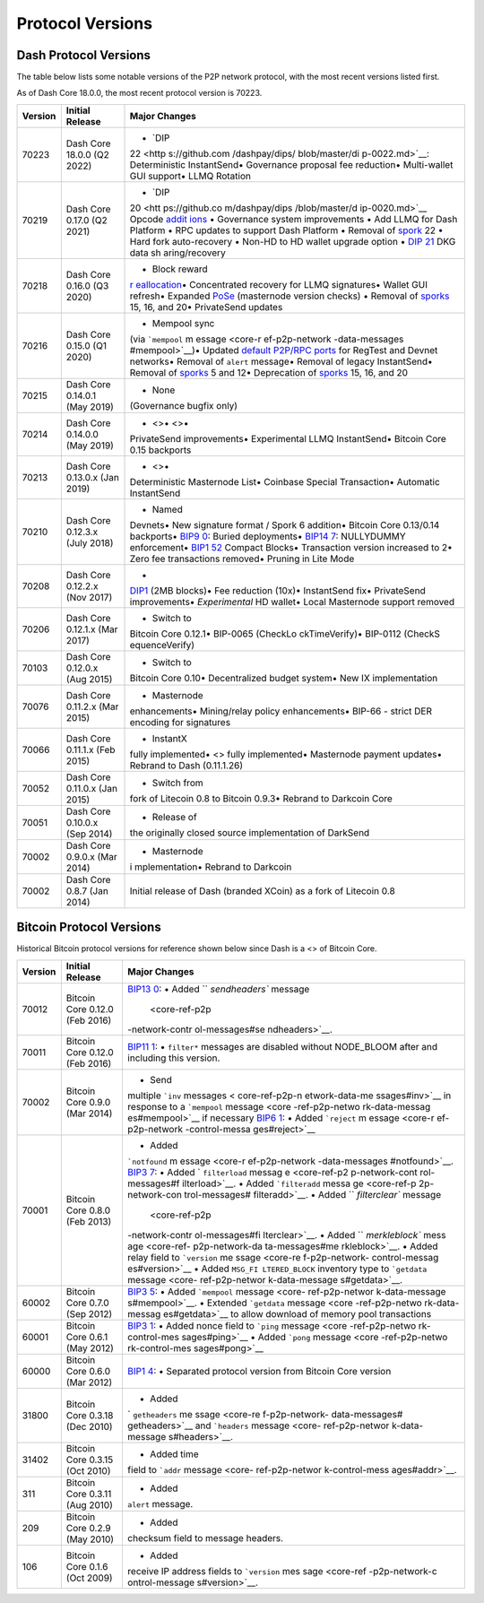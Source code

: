 Protocol Versions
*****************

Dash Protocol Versions
======================

The table below lists some notable versions of the P2P network protocol,
with the most recent versions listed first.

As of Dash Core 18.0.0, the most recent protocol version is 70223.

+---------+------------------------------------------+----------------+
| Version | Initial Release                          | Major Changes  |
+=========+==========================================+================+
| 70223   | Dash Core 18.0.0 (Q2 2022)               | • `DIP         |
|         |                                          | 22 <http       |
|         |                                          | s://github.com |
|         |                                          | /dashpay/dips/ |
|         |                                          | blob/master/di |
|         |                                          | p-0022.md>`__: |
|         |                                          | Deterministic  |
|         |                                          | InstantSend•   |
|         |                                          | Governance     |
|         |                                          | proposal fee   |
|         |                                          | reduction•     |
|         |                                          | Multi-wallet   |
|         |                                          | GUI support•   |
|         |                                          | LLMQ Rotation  |
+---------+------------------------------------------+----------------+
| 70219   | Dash Core 0.17.0 (Q2 2021)               | • `DIP         |
|         |                                          | 20 <htt        |
|         |                                          | ps://github.co |
|         |                                          | m/dashpay/dips |
|         |                                          | /blob/master/d |
|         |                                          | ip-0020.md>`__ |
|         |                                          | Opcode         |
|         |                                          | `addit         |
|         |                                          | ions <core-ref |
|         |                                          | -transactions- |
|         |                                          | opcodes#expand |
|         |                                          | ed-opcodes>`__ |
|         |                                          | • Governance   |
|         |                                          | system         |
|         |                                          | improvements • |
|         |                                          | Add LLMQ for   |
|         |                                          | Dash Platform  |
|         |                                          | • RPC updates  |
|         |                                          | to support     |
|         |                                          | Dash Platform  |
|         |                                          | • Removal of   |
|         |                                          | `spork <core-  |
|         |                                          | ref-p2p-networ |
|         |                                          | k-control-mess |
|         |                                          | ages#spork>`__ |
|         |                                          | 22 • Hard fork |
|         |                                          | auto-recovery  |
|         |                                          | • Non-HD to HD |
|         |                                          | wallet upgrade |
|         |                                          | option • `DIP  |
|         |                                          | 21 <htt        |
|         |                                          | ps://github.co |
|         |                                          | m/dashpay/dips |
|         |                                          | /blob/master/d |
|         |                                          | ip-0021.md>`__ |
|         |                                          | DKG data       |
|         |                                          | sh             |
|         |                                          | aring/recovery |
+---------+------------------------------------------+----------------+
| 70218   | Dash Core 0.16.0 (Q3 2020)               | • Block reward |
|         |                                          | `r             |
|         |                                          | eallocation <c |
|         |                                          | ore-ref-block- |
|         |                                          | chain-serializ |
|         |                                          | ed-blocks#bloc |
|         |                                          | k-reward-reall |
|         |                                          | ocation>`__\ • |
|         |                                          | Concentrated   |
|         |                                          | recovery for   |
|         |                                          | LLMQ           |
|         |                                          | signatures•    |
|         |                                          | Wallet GUI     |
|         |                                          | refresh•       |
|         |                                          | Expanded       |
|         |                                          | `PoSe <cor     |
|         |                                          | e-guide-dash-f |
|         |                                          | eatures-proof- |
|         |                                          | of-service>`__ |
|         |                                          | (masternode    |
|         |                                          | version        |
|         |                                          | checks) •      |
|         |                                          | Removal of     |
|         |                                          | `sporks <core- |
|         |                                          | ref-p2p-networ |
|         |                                          | k-control-mess |
|         |                                          | ages#spork>`__ |
|         |                                          | 15, 16, and    |
|         |                                          | 20•            |
|         |                                          | PrivateSend    |
|         |                                          | updates        |
+---------+------------------------------------------+----------------+
| 70216   | Dash Core 0.15.0 (Q1 2020)               | • Mempool sync |
|         |                                          | (via           |
|         |                                          | ```mempool``   |
|         |                                          | m              |
|         |                                          | essage <core-r |
|         |                                          | ef-p2p-network |
|         |                                          | -data-messages |
|         |                                          | #mempool>`__)• |
|         |                                          | Updated        |
|         |                                          | `default       |
|         |                                          | P2P/RPC        |
|         |                                          | ports <core-   |
|         |                                          | ref-p2p-networ |
|         |                                          | k-constants-an |
|         |                                          | d-defaults>`__ |
|         |                                          | for RegTest    |
|         |                                          | and Devnet     |
|         |                                          | networks•      |
|         |                                          | Removal of     |
|         |                                          | ``alert``      |
|         |                                          | message•       |
|         |                                          | Removal of     |
|         |                                          | legacy         |
|         |                                          | InstantSend•   |
|         |                                          | Removal of     |
|         |                                          | `sporks <core- |
|         |                                          | ref-p2p-networ |
|         |                                          | k-control-mess |
|         |                                          | ages#spork>`__ |
|         |                                          | 5 and 12•      |
|         |                                          | Deprecation of |
|         |                                          | `sporks <core- |
|         |                                          | ref-p2p-networ |
|         |                                          | k-control-mess |
|         |                                          | ages#spork>`__ |
|         |                                          | 15, 16, and 20 |
+---------+------------------------------------------+----------------+
| 70215   | Dash Core 0.14.0.1 (May 2019)            | • None         |
|         |                                          | (Governance    |
|         |                                          | bugfix only)   |
+---------+------------------------------------------+----------------+
| 70214   | Dash Core 0.14.0.0 (May 2019)            | • <>• <>•      |
|         |                                          | PrivateSend    |
|         |                                          | improvements•  |
|         |                                          | Experimental   |
|         |                                          | LLMQ           |
|         |                                          | InstantSend•   |
|         |                                          | Bitcoin Core   |
|         |                                          | 0.15 backports |
+---------+------------------------------------------+----------------+
| 70213   | Dash Core 0.13.0.x (Jan 2019)            | • <>•          |
|         |                                          | Deterministic  |
|         |                                          | Masternode     |
|         |                                          | List• Coinbase |
|         |                                          | Special        |
|         |                                          | Transaction•   |
|         |                                          | Automatic      |
|         |                                          | InstantSend    |
+---------+------------------------------------------+----------------+
| 70210   | Dash Core 0.12.3.x (July 2018)           | • Named        |
|         |                                          | Devnets• New   |
|         |                                          | signature      |
|         |                                          | format / Spork |
|         |                                          | 6 addition•    |
|         |                                          | Bitcoin Core   |
|         |                                          | 0.13/0.14      |
|         |                                          | backports•     |
|         |                                          | `BIP9          |
|         |                                          | 0 <https://git |
|         |                                          | hub.com/bitcoi |
|         |                                          | n/bips/blob/ma |
|         |                                          | ster/bip-0090. |
|         |                                          | mediawiki>`__: |
|         |                                          | Buried         |
|         |                                          | deployments•   |
|         |                                          | `BIP14         |
|         |                                          | 7 <https://git |
|         |                                          | hub.com/bitcoi |
|         |                                          | n/bips/blob/ma |
|         |                                          | ster/bip-0147. |
|         |                                          | mediawiki>`__: |
|         |                                          | NULLYDUMMY     |
|         |                                          | enforcement•   |
|         |                                          | `BIP1          |
|         |                                          | 52 <https://gi |
|         |                                          | thub.com/bitco |
|         |                                          | in/bips/blob/m |
|         |                                          | aster/bip-0152 |
|         |                                          | .mediawiki>`__ |
|         |                                          | Compact        |
|         |                                          | Blocks•        |
|         |                                          | Transaction    |
|         |                                          | version        |
|         |                                          | increased to   |
|         |                                          | 2• Zero fee    |
|         |                                          | transactions   |
|         |                                          | removed•       |
|         |                                          | Pruning in     |
|         |                                          | Lite Mode      |
+---------+------------------------------------------+----------------+
| 70208   | Dash Core 0.12.2.x (Nov 2017)            | •              |
|         |                                          | `DIP1 <htt     |
|         |                                          | ps://github.co |
|         |                                          | m/dashpay/dips |
|         |                                          | /blob/master/d |
|         |                                          | ip-0001.md>`__ |
|         |                                          | (2MB blocks)•  |
|         |                                          | Fee reduction  |
|         |                                          | (10x)•         |
|         |                                          | InstantSend    |
|         |                                          | fix•           |
|         |                                          | PrivateSend    |
|         |                                          | improvements•  |
|         |                                          | *Experimental* |
|         |                                          | HD wallet•     |
|         |                                          | Local          |
|         |                                          | Masternode     |
|         |                                          | support        |
|         |                                          | removed        |
+---------+------------------------------------------+----------------+
| 70206   | Dash Core 0.12.1.x (Mar 2017)            | • Switch to    |
|         |                                          | Bitcoin Core   |
|         |                                          | 0.12.1•        |
|         |                                          | BIP-0065       |
|         |                                          | (CheckLo       |
|         |                                          | ckTimeVerify)• |
|         |                                          | BIP-0112       |
|         |                                          | (CheckS        |
|         |                                          | equenceVerify) |
+---------+------------------------------------------+----------------+
| 70103   | Dash Core 0.12.0.x (Aug 2015)            | • Switch to    |
|         |                                          | Bitcoin Core   |
|         |                                          | 0.10•          |
|         |                                          | Decentralized  |
|         |                                          | budget system• |
|         |                                          | New IX         |
|         |                                          | implementation |
+---------+------------------------------------------+----------------+
| 70076   | Dash Core 0.11.2.x (Mar 2015)            | • Masternode   |
|         |                                          | enhancements•  |
|         |                                          | Mining/relay   |
|         |                                          | policy         |
|         |                                          | enhancements•  |
|         |                                          | BIP-66 -       |
|         |                                          | strict DER     |
|         |                                          | encoding for   |
|         |                                          | signatures     |
+---------+------------------------------------------+----------------+
| 70066   | Dash Core 0.11.1.x (Feb 2015)            | • InstantX     |
|         |                                          | fully          |
|         |                                          | implemented•   |
|         |                                          | <> fully       |
|         |                                          | implemented•   |
|         |                                          | Masternode     |
|         |                                          | payment        |
|         |                                          | updates•       |
|         |                                          | Rebrand to     |
|         |                                          | Dash           |
|         |                                          | (0.11.1.26)    |
+---------+------------------------------------------+----------------+
| 70052   | Dash Core 0.11.0.x (Jan 2015)            | • Switch from  |
|         |                                          | fork of        |
|         |                                          | Litecoin 0.8   |
|         |                                          | to Bitcoin     |
|         |                                          | 0.9.3• Rebrand |
|         |                                          | to Darkcoin    |
|         |                                          | Core           |
+---------+------------------------------------------+----------------+
| 70051   | Dash Core 0.10.0.x (Sep 2014)            | • Release of   |
|         |                                          | the originally |
|         |                                          | closed source  |
|         |                                          | implementation |
|         |                                          | of DarkSend    |
+---------+------------------------------------------+----------------+
| 70002   | Dash Core 0.9.0.x (Mar 2014)             | • Masternode   |
|         |                                          | i              |
|         |                                          | mplementation• |
|         |                                          | Rebrand to     |
|         |                                          | Darkcoin       |
+---------+------------------------------------------+----------------+
| 70002   | Dash Core 0.8.7 (Jan 2014)               | Initial        |
|         |                                          | release of     |
|         |                                          | Dash (branded  |
|         |                                          | XCoin) as a    |
|         |                                          | fork of        |
|         |                                          | Litecoin 0.8   |
+---------+------------------------------------------+----------------+

Bitcoin Protocol Versions
=========================

Historical Bitcoin protocol versions for reference shown below since
Dash is a <> of Bitcoin Core.

+---------+------------------------------------------+----------------+
| Version | Initial Release                          | Major Changes  |
+=========+==========================================+================+
| 70012   | Bitcoin Core 0.12.0 (Feb 2016)           | `BIP13         |
|         |                                          | 0 <https://git |
|         |                                          | hub.com/bitcoi |
|         |                                          | n/bips/blob/ma |
|         |                                          | ster/bip-0130. |
|         |                                          | mediawiki>`__: |
|         |                                          | • Added        |
|         |                                          | ``             |
|         |                                          | `sendheaders`` |
|         |                                          | message        |
|         |                                          |  <core-ref-p2p |
|         |                                          | -network-contr |
|         |                                          | ol-messages#se |
|         |                                          | ndheaders>`__. |
+---------+------------------------------------------+----------------+
| 70011   | Bitcoin Core 0.12.0 (Feb 2016)           | `BIP11         |
|         |                                          | 1 <https://git |
|         |                                          | hub.com/bitcoi |
|         |                                          | n/bips/blob/ma |
|         |                                          | ster/bip-0111. |
|         |                                          | mediawiki>`__: |
|         |                                          | • ``filter*``  |
|         |                                          | messages are   |
|         |                                          | disabled       |
|         |                                          | without        |
|         |                                          | NODE_BLOOM     |
|         |                                          | after and      |
|         |                                          | including this |
|         |                                          | version.       |
+---------+------------------------------------------+----------------+
| 70002   | Bitcoin Core 0.9.0 (Mar 2014)            | • Send         |
|         |                                          | multiple       |
|         |                                          | ```inv``       |
|         |                                          | messages <     |
|         |                                          | core-ref-p2p-n |
|         |                                          | etwork-data-me |
|         |                                          | ssages#inv>`__ |
|         |                                          | in response to |
|         |                                          | a ```mempool`` |
|         |                                          | message <core  |
|         |                                          | -ref-p2p-netwo |
|         |                                          | rk-data-messag |
|         |                                          | es#mempool>`__ |
|         |                                          | if necessary   |
|         |                                          | \ `BIP6        |
|         |                                          | 1 <https://git |
|         |                                          | hub.com/bitcoi |
|         |                                          | n/bips/blob/ma |
|         |                                          | ster/bip-0061. |
|         |                                          | mediawiki>`__: |
|         |                                          | • Added        |
|         |                                          | ```reject``    |
|         |                                          | m              |
|         |                                          | essage <core-r |
|         |                                          | ef-p2p-network |
|         |                                          | -control-messa |
|         |                                          | ges#reject>`__ |
+---------+------------------------------------------+----------------+
| 70001   | Bitcoin Core 0.8.0 (Feb 2013)            | • Added        |
|         |                                          | ```notfound``  |
|         |                                          | m              |
|         |                                          | essage <core-r |
|         |                                          | ef-p2p-network |
|         |                                          | -data-messages |
|         |                                          | #notfound>`__. |
|         |                                          | \ `BIP3        |
|         |                                          | 7 <https://git |
|         |                                          | hub.com/bitcoi |
|         |                                          | n/bips/blob/ma |
|         |                                          | ster/bip-0137. |
|         |                                          | mediawiki>`__: |
|         |                                          | • Added        |
|         |                                          | `              |
|         |                                          | ``filterload`` |
|         |                                          | messag         |
|         |                                          | e <core-ref-p2 |
|         |                                          | p-network-cont |
|         |                                          | rol-messages#f |
|         |                                          | ilterload>`__. |
|         |                                          | • Added        |
|         |                                          | ```filteradd`` |
|         |                                          | messa          |
|         |                                          | ge <core-ref-p |
|         |                                          | 2p-network-con |
|         |                                          | trol-messages# |
|         |                                          | filteradd>`__. |
|         |                                          | • Added        |
|         |                                          | ``             |
|         |                                          | `filterclear`` |
|         |                                          | message        |
|         |                                          |  <core-ref-p2p |
|         |                                          | -network-contr |
|         |                                          | ol-messages#fi |
|         |                                          | lterclear>`__. |
|         |                                          | • Added        |
|         |                                          | ``             |
|         |                                          | `merkleblock`` |
|         |                                          | mess           |
|         |                                          | age <core-ref- |
|         |                                          | p2p-network-da |
|         |                                          | ta-messages#me |
|         |                                          | rkleblock>`__. |
|         |                                          | • Added relay  |
|         |                                          | field to       |
|         |                                          | ```version``   |
|         |                                          | me             |
|         |                                          | ssage <core-re |
|         |                                          | f-p2p-network- |
|         |                                          | control-messag |
|         |                                          | es#version>`__ |
|         |                                          | • Added        |
|         |                                          | ``MSG_FI       |
|         |                                          | LTERED_BLOCK`` |
|         |                                          | inventory type |
|         |                                          | to             |
|         |                                          | ```getdata``   |
|         |                                          | message <core- |
|         |                                          | ref-p2p-networ |
|         |                                          | k-data-message |
|         |                                          | s#getdata>`__. |
+---------+------------------------------------------+----------------+
| 60002   | Bitcoin Core 0.7.0 (Sep 2012)            | `BIP3          |
|         |                                          | 5 <https://git |
|         |                                          | hub.com/bitcoi |
|         |                                          | n/bips/blob/ma |
|         |                                          | ster/bip-0035. |
|         |                                          | mediawiki>`__: |
|         |                                          | • Added        |
|         |                                          | ```mempool``   |
|         |                                          | message <core- |
|         |                                          | ref-p2p-networ |
|         |                                          | k-data-message |
|         |                                          | s#mempool>`__. |
|         |                                          | • Extended     |
|         |                                          | ```getdata``   |
|         |                                          | message <core  |
|         |                                          | -ref-p2p-netwo |
|         |                                          | rk-data-messag |
|         |                                          | es#getdata>`__ |
|         |                                          | to allow       |
|         |                                          | download of    |
|         |                                          | memory pool    |
|         |                                          | transactions   |
+---------+------------------------------------------+----------------+
| 60001   | Bitcoin Core 0.6.1 (May 2012)            | `BIP3          |
|         |                                          | 1 <https://git |
|         |                                          | hub.com/bitcoi |
|         |                                          | n/bips/blob/ma |
|         |                                          | ster/bip-0031. |
|         |                                          | mediawiki>`__: |
|         |                                          | • Added nonce  |
|         |                                          | field to       |
|         |                                          | ```ping``      |
|         |                                          | message <core  |
|         |                                          | -ref-p2p-netwo |
|         |                                          | rk-control-mes |
|         |                                          | sages#ping>`__ |
|         |                                          | • Added        |
|         |                                          | ```pong``      |
|         |                                          | message <core  |
|         |                                          | -ref-p2p-netwo |
|         |                                          | rk-control-mes |
|         |                                          | sages#pong>`__ |
+---------+------------------------------------------+----------------+
| 60000   | Bitcoin Core 0.6.0 (Mar 2012)            | `BIP1          |
|         |                                          | 4 <https://git |
|         |                                          | hub.com/bitcoi |
|         |                                          | n/bips/blob/ma |
|         |                                          | ster/bip-0014. |
|         |                                          | mediawiki>`__: |
|         |                                          | • Separated    |
|         |                                          | protocol       |
|         |                                          | version from   |
|         |                                          | Bitcoin Core   |
|         |                                          | version        |
+---------+------------------------------------------+----------------+
| 31800   | Bitcoin Core 0.3.18 (Dec 2010)           | • Added        |
|         |                                          | `              |
|         |                                          | ``getheaders`` |
|         |                                          | me             |
|         |                                          | ssage <core-re |
|         |                                          | f-p2p-network- |
|         |                                          | data-messages# |
|         |                                          | getheaders>`__ |
|         |                                          | and            |
|         |                                          | ```headers``   |
|         |                                          | message <core- |
|         |                                          | ref-p2p-networ |
|         |                                          | k-data-message |
|         |                                          | s#headers>`__. |
+---------+------------------------------------------+----------------+
| 31402   | Bitcoin Core 0.3.15 (Oct 2010)           | • Added time   |
|         |                                          | field to       |
|         |                                          | ```addr``      |
|         |                                          | message <core- |
|         |                                          | ref-p2p-networ |
|         |                                          | k-control-mess |
|         |                                          | ages#addr>`__. |
+---------+------------------------------------------+----------------+
| 311     | Bitcoin Core 0.3.11 (Aug 2010)           | • Added        |
|         |                                          | ``alert``      |
|         |                                          | message.       |
+---------+------------------------------------------+----------------+
| 209     | Bitcoin Core 0.2.9 (May 2010)            | • Added        |
|         |                                          | checksum field |
|         |                                          | to message     |
|         |                                          | headers.       |
+---------+------------------------------------------+----------------+
| 106     | Bitcoin Core 0.1.6 (Oct 2009)            | • Added        |
|         |                                          | receive IP     |
|         |                                          | address fields |
|         |                                          | to             |
|         |                                          | ```version``   |
|         |                                          | mes            |
|         |                                          | sage <core-ref |
|         |                                          | -p2p-network-c |
|         |                                          | ontrol-message |
|         |                                          | s#version>`__. |
+---------+------------------------------------------+----------------+
